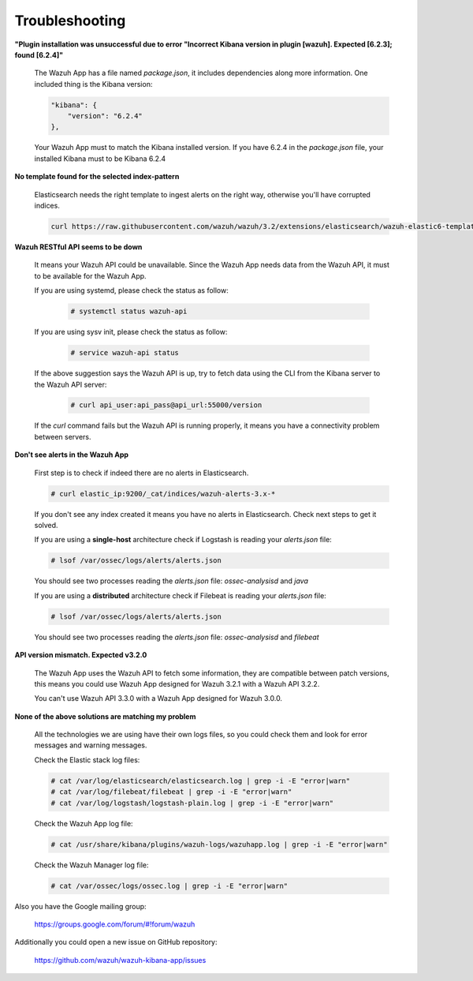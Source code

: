 .. Copyright (C) 2018 Wazuh, Inc.

.. _kibana_troubleshooting:

Troubleshooting
===============

**"Plugin installation was unsuccessful due to error "Incorrect Kibana version in plugin [wazuh]. Expected [6.2.3]; found [6.2.4]"**

    The Wazuh App has a file named *package.json*, it includes dependencies along more information. One included thing is the Kibana version:

    .. code-block:: console

        "kibana": {
            "version": "6.2.4"
        },

    Your Wazuh App must to match the Kibana installed version. If you have 6.2.4 in the *package.json* file, your installed Kibana must to be Kibana 6.2.4


**No template found for the selected index-pattern**

    Elasticsearch needs the right template to ingest alerts on the right way, otherwise you'll have corrupted indices.

    .. code-block:: console

        curl https://raw.githubusercontent.com/wazuh/wazuh/3.2/extensions/elasticsearch/wazuh-elastic6-template-alerts.json | curl -XPUT 'http://localhost:9200/_template/wazuh' -H 'Content-Type: application/json' -d @-

**Wazuh RESTful API seems to be down**

    It means your Wazuh API could be unavailable. Since the Wazuh App needs data from the Wazuh API, it must to be available for the Wazuh App.

    If you are using systemd, please check the status as follow:

        .. code-block:: console
            
            # systemctl status wazuh-api


    If you are using sysv init, please check the status as follow:

        .. code-block:: console
            
            # service wazuh-api status

    If the above suggestion says the Wazuh API is up, try to fetch data using the CLI from the Kibana server to the Wazuh API server:

        .. code-block:: console
            
            # curl api_user:api_pass@api_url:55000/version

    If the *curl* command fails but the Wazuh API is running properly, it means you have a connectivity problem between servers.


**Don't see alerts in the Wazuh App**

    First step is to check if indeed there are no alerts in Elasticsearch.

    .. code-block:: console
        
        # curl elastic_ip:9200/_cat/indices/wazuh-alerts-3.x-*

    If you don't see any index created it means you have no alerts in Elasticsearch. Check next steps to get it solved.

    If you are using a **single-host** architecture check if Logstash is reading your *alerts.json* file:

    .. code-block:: console
        
        # lsof /var/ossec/logs/alerts/alerts.json

    You should see two processes reading the *alerts.json* file: *ossec-analysisd* and *java*

    If you are using a **distributed** architecture check if Filebeat is reading your *alerts.json* file:

    .. code-block:: console
        
        # lsof /var/ossec/logs/alerts/alerts.json

    You should see two processes reading the *alerts.json* file: *ossec-analysisd* and *filebeat*

**API version mismatch. Expected v3.2.0**

    The Wazuh App uses the Wazuh API to fetch some information, they are compatible between patch versions, this means you could 
    use Wazuh App designed for Wazuh 3.2.1 with a Wazuh API 3.2.2.

    You can't use Wazuh API 3.3.0 with a Wazuh App designed for Wazuh 3.0.0.

**None of the above solutions are matching my problem**

    All the technologies we are using have their own logs files, so you could check them and look for error messages and warning messages.

    Check the Elastic stack log files:

    .. code-block:: console

        # cat /var/log/elasticsearch/elasticsearch.log | grep -i -E "error|warn"
        # cat /var/log/filebeat/filebeat | grep -i -E "error|warn"
        # cat /var/log/logstash/logstash-plain.log | grep -i -E "error|warn"

    Check the Wazuh App log file:

    .. code-block:: console

        # cat /usr/share/kibana/plugins/wazuh-logs/wazuhapp.log | grep -i -E "error|warn"

    Check the Wazuh Manager log file:

    .. code-block:: console

        # cat /var/ossec/logs/ossec.log | grep -i -E "error|warn"
    
Also you have the Google mailing group:

    https://groups.google.com/forum/#!forum/wazuh

Additionally you could open a new issue on GitHub repository:

    https://github.com/wazuh/wazuh-kibana-app/issues